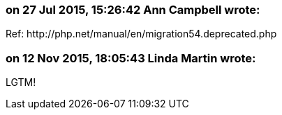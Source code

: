 === on 27 Jul 2015, 15:26:42 Ann Campbell wrote:
Ref: \http://php.net/manual/en/migration54.deprecated.php



=== on 12 Nov 2015, 18:05:43 Linda Martin wrote:
LGTM!

